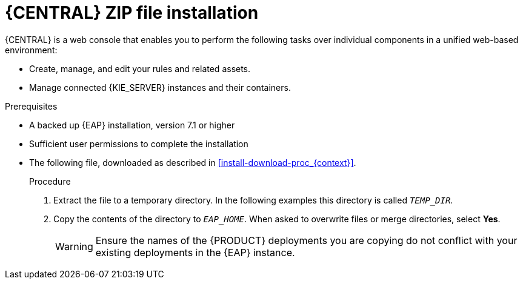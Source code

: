 [id='eap-dm-install-proc']
= {CENTRAL} ZIP file installation

{CENTRAL} is a web console that enables you to perform the following tasks over individual components in a unified web-based environment:

* Create, manage, and edit your rules and related assets.
* Manage connected {KIE_SERVER} instances and their containers.

.Prerequisites
* A backed up {EAP} installation, version 7.1 or higher
* Sufficient user permissions to complete the installation
* The following file, downloaded as described in
<<install-download-proc_{context}>>.
+
ifdef::DM[]
`rhdm-7.0.0.GA-decision-central-eap7-deployable.zip`
endif::[]  
ifdef::PAM[]
`rhpam-7.0.0.GA-business-central-eap7-deployable.zip`
endif::[]

.Procedure
. Extract the 
ifdef::DM[]
`rhdm-7.0.0.GA-decision-central-eap7-deployable.zip`
endif::[]  
ifdef::PAM[]
`rhpam-7.0.0.GA-business-central-eap7-deployable.zip`
endif::[] 
file to a temporary directory. In the following examples this directory is called `__TEMP_DIR__`.
. Copy the contents of the 
ifdef::DM[]
`__TEMP_DIR__/rhdm-7.0.0.GA-decision-central-eap7-deployable/jboss-eap-7.1`
endif::[]  
ifdef::PAM[]
`__TEMP_DIR__/rhpam-7.0.0.GA-business-central-eap7-deployable/jboss-eap-7.1`
endif::[]
directory to `__EAP_HOME__`. When asked to overwrite files or merge directories, select *Yes*.
+
WARNING: Ensure the names of the {PRODUCT} deployments you are copying do not conflict with your existing deployments in the {EAP} instance.

